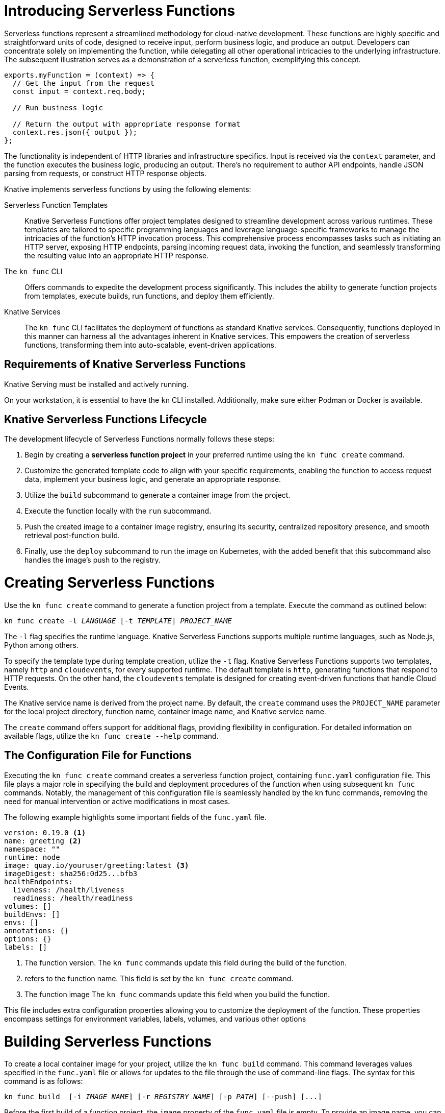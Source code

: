 = Introducing Serverless Functions

Serverless functions represent a streamlined methodology for cloud-native development. These functions are highly specific and straightforward units of code, designed to receive input, perform business logic, and produce an output. Developers can concentrate solely on implementing the function, while delegating all other operational intricacies to the underlying infrastructure. The subsequent illustration serves as a demonstration of a serverless function, exemplifying this concept.

[subs=+quotes]
----
exports.myFunction = (context) => {
  // Get the input from the request
  const input = context.req.body;

  // Run business logic

  // Return the output with appropriate response format
  context.res.json({ output });
};

----

The functionality is independent of HTTP libraries and infrastructure specifics. Input is received via the `context` parameter, and the function executes the business logic, producing an output. There's no requirement to author API endpoints, handle JSON parsing from requests, or construct HTTP response objects.

Knative implements serverless functions by using the following elements:

Serverless Function Templates::
Knative Serverless Functions offer project templates designed to streamline development across various runtimes. These templates are tailored to specific programming languages and leverage language-specific frameworks to manage the intricacies of the function's HTTP invocation process. This comprehensive process encompasses tasks such as initiating an HTTP server, exposing HTTP endpoints, parsing incoming request data, invoking the function, and seamlessly transforming the resulting value into an appropriate HTTP response.

The `kn func` CLI::
Offers commands to expedite the development process significantly. This includes the ability to generate function projects from templates, execute builds, run functions, and deploy them efficiently.

Knative Services::
The `kn func` CLI facilitates the deployment of functions as standard Knative services. Consequently, functions deployed in this manner can harness all the advantages inherent in Knative services. This empowers the creation of serverless functions, transforming them into auto-scalable, event-driven applications.

== Requirements of Knative Serverless Functions

Knative Serving must be installed and actively running.

On your workstation, it is essential to have the `kn` CLI installed. Additionally, make sure either Podman or Docker is available.


== Knative Serverless Functions Lifecycle

The development lifecycle of Serverless Functions normally follows these steps:

. Begin by creating a *serverless function project* in your preferred runtime using the `kn func create` command.
. Customize the generated template code to align with your specific requirements, enabling the function to access request data, implement your business logic, and generate an appropriate response.
. Utilize the `build` subcommand to generate a container image from the project.
. Execute the function locally with the `run` subcommand.
. Push the created image to a container image registry, ensuring its security, centralized repository presence, and smooth retrieval post-function build.
. Finally, use the `deploy` subcommand to run the image on Kubernetes, with the added benefit that this subcommand also handles the image's push to the registry.


= Creating Serverless Functions

Use the `kn func create` command to generate a function project from a template. Execute the command as outlined below:

[subs=+quotes]
----
kn func create -l _LANGUAGE_ [-t _TEMPLATE_] __PROJECT_NAME__
----

The `-l` flag specifies the runtime language.
Knative Serverless Functions supports multiple runtime languages, such as Node.js, Python among others.

To specify the template type during template creation, utilize the `-t` flag.
Knative Serverless Functions supports two templates, namely `http` and `cloudevents`, for every supported runtime.
The default template is `http`, generating functions that respond to HTTP requests.
On the other hand, the `cloudevents` template is designed for creating event-driven functions that handle Cloud Events.

The Knative service name is derived from the project name.
By default, the `create` command uses the `PROJECT_NAME` parameter for the local project directory, function name, container image name, and Knative service name.

The `create` command offers support for additional flags, providing flexibility in configuration.
For detailed information on available flags, utilize the `kn func create --help` command.


== The Configuration File for Functions

Executing the `kn func create` command creates a serverless function project, containing `func.yaml` configuration file. This file plays a major role in specifying the build and deployment procedures of the function when using subsequent `kn func` commands. Notably, the management of this configuration file is seamlessly handled by the kn func commands, removing the need for manual intervention or active modifications in most cases.

The following example highlights some important fields of the `func.yaml` file.

[subs=+quotes]
----
`version: 0.19.0` <1>
`name: greeting` <2>
namespace: ""
runtime: node
`image: quay.io/youruser/greeting:latest` <3>
imageDigest: sha256:0d25...bfb3
healthEndpoints:
  liveness: /health/liveness
  readiness: /health/readiness
volumes: []
buildEnvs: []
envs: []
annotations: {}
options: {}
labels: []
----

<1> The function version.
The `kn func` commands update this field during the build of the function.
<2> refers to the function name. This field is set by the `kn func create` command.
<3> The function image
The `kn func` commands update this field when you build the function.

This file includes extra configuration properties allowing you to customize the deployment of the function. These properties encompass settings for environment variables, labels, volumes, and various other options

= Building Serverless Functions

To create a local container image for your project, utilize the `kn func build` command. This command leverages values specified in the `func.yaml` file or allows for updates to the file through the use of command-line flags. The syntax for this command is as follows:

[subs=+quotes]
----
kn func build  [-i __IMAGE_NAME__] [-r __REGISTRY_NAME__] [-p _PATH_] [--push] [...]
----

Before the first build of a function project, the `image` property of the `func.yaml` file is empty.
To provide an image name, you can use the `-i` or `-r` flags to specify either the full image name or the image registry address.


Use the `-i (or --image)` flag to modify the default full image name in the form of `[registry]/[namespace]/[name]/:tag`.
The command modifies the image name value in the `func.yaml` file, thus making the information available to other commands.

Use the `-r (or --registry)` flag to provide the registry and namespace of the image.
For example, `quay.io/your_username` specifies a Quay.io account.
If not provided, then the registry defaults to the value provided in `func.yaml`, or the `$FUNC_REGISTRY` environment variable, in that order.

Use the `kn func build --help` command for further information on the build process and the available flags.

Before the initial build of a function project, the 'image' property in the 'func.yaml' file is blank. To specify an image name, use the '-i' or '-r' flags to define either the complete image name or the image registry address.

Utilize the '-i (or --image)' flag to adjust the default full image name in the format '[registry]/[namespace]/[name]/:tag'. This command updates the image name value in the 'func.yaml' file, making the information accessible to other commands.

Use the '-r (or --registry)' flag to indicate the registry and namespace of the image. For instance, 'quay.io/your_username' denotes a Quay.io account. If not provided, the registry defaults to the value set in 'func.yaml' or the '$FUNC_REGISTRY' environment variable, following this order.

For additional details on the build process and available flags, refer to the help documentation using the command 'kn func build --help'.

= Running Serverless Functions

The `kn func run` command executes the container image of a function locally. Typically, this command is used after building the function container image using `kn func build`.

To streamline the process, you have the option to use the `-b` (or `--build`) flag with the `run` command, allowing it to automatically build the container image. This flag triggers the build only if the image hasn't been built previously.

Some serverless function runtime templates, such as Node.js and Quarkus, are also executable as traditional applications. So, developers can leverage standard development tools like NPM or Maven to run functions directly on their host systems instead of within a container.


= Deploying Serverless Functions

The `kn func deploy` command *builds and deploys* the function container image to Kubernetes. This command relies on the `func.yaml` file to find the configuration for the resulting service. Much like the `build` command, specific flags of the `deploy` command have the capability to adjust the configuration of the `func.yaml` file.


[subs=+quotes]
----
kn func deploy [-n _NAMESPACE_] [-p _PATH_] [-i __IMAGE_NAME__] [...]
----

You can use the `-n` (or `--namespace`) flag to designate a namespace other than the current Kubernetes namespace. If the command is run from a directory distinct from the project directory, employ the `-p` (or `--path`) flag. The `-i` (or `--image`) flag allows for an image name update to the project, superseding the image specified in `func.yaml`.

Upon executing the `deploy` command, Kubernetes deploys a Knative service with a name derived from the function project name. This command also yields valuable information in its output, including the complete name of the deployed container image and the URL of the function.



== Example: Creating a Function Project in Node.js

The following serverless function is designed to handle HTTP requests and provides responses based on the HTTP method. Specifically, if the incoming request is an HTTP GET, the function checks for the presence of a 'name' parameter in the query string. If the 'name' parameter exists, the function responds with a personalized greeting containing the name; otherwise, it returns a generic greeting. If the request is not an HTTP GET, it returns a response with a status code of 405 (Method Not Allowed) and a status message. Additionally, the function logs information about the query and body using the provided context object. The overall behavior is to echo input data for HTTP GET requests with a personalized greeting and to return an error for other HTTP methods.


You should be able to implement and deploy the serverless function that accepts HTTP requests and returns HTTP responses.


1. Create a serverless function project.

a. From your workspace directory, navigate to the `functions-example` directory.
+
[subs="+attributes,+quotes"]
----
[student@workstation]$ *cd functions-example*
----

b. Create a serverless function by using node as the runtime and `http` as the template type.
+
[subs="+attributes,+quotes"]
----
[student@workstation functions-example]$ *kn func create -l node -t http greeting*
Created node function in /home/student/function-example/greeting

----

c. Navigate to the `greeting` directory.
This is the root directory of the Node function project.
+
[subs="+quotes"]
----
[student@workstation functions-example]$ *cd greeting*
----


2. Implement the serverless function to return customized greeting message.

a. Copy the following content into the `index.js` file:
+
[subs=+quotes]
```
/**
 * @param {Context} context a context object.
 * @param {object} context.body the request body if any
 * @param {object} context.query the query string deserialized as an object, if any
 * @param {object} context.log logging object with methods for 'info', 'warn', 'error', etc.
 * @param {object} context.headers the HTTP request headers
 * @param {string} context.method the HTTP request method
 * @param {string} context.httpVersion the HTTP protocol version
 * See: https://github.com/knative/func/blob/main/docs/function-developers/nodejs.md#the-context-object
 */
const handle = async (context, body) => {

  context.log.info("query", context.query);
  context.log.info("body", body);

  if (context.method === 'GET') {
    // If the request is an HTTP GET, the context will include a query string, if it exists
    const { name } = context.query;
    
    if (name) {
      return { message: `Hello, ${name}!` };
    } else {
      return { message: 'Hello!' };
    }
  } else {
    return { statusCode: 405, statusMessage: 'Method not allowed' };
  }
}

// Export the function
module.exports = { handle };

```


b. Replace the existing content and replace with the following content into the `test/unit.js` file:
+
[subs="+quotes"]
```
'use strict';

const func = require('..').handle; 
const test = require('tape');

const fixture = { log: { info: console.log } };

test('Unit: handles an HTTP GET with name parameter', async t => {
  t.plan(1);
  // Invoke the function, which should return a greeting message.
  const result = await func({ ...fixture, method: 'GET', query: { name: 'tiger' } });
  t.deepEqual(result, { message: 'Hello, tiger!' });
  t.end();
});

test('Unit: handles an HTTP GET without name parameter', async t => {
  t.plan(1);
  // Invoke the function, which should return a default greeting message.
  const result = await func({ ...fixture, method: 'GET', query: {} });
  t.deepEqual(result, { message: 'Hello!' });
  t.end();
});


test('Unit: responds with error code if not GET', async t => {
  t.plan(1);
  // Invoke the function with an unsupported method, which should return an error.
  const result = await func(fixture);
  t.deepEqual(result, { statusCode: 405, statusMessage: 'Method not allowed' });
  t.end();
});


```

c. Remove the `test/integration.js` file.
+
----
   [student@workstation greeting]$ rm test/integration.js
----
+
d. As we have removed the integration.js containing boilerplate integration test cases, hence we also need to edit the `npm test` script in `package.json` file. Open `package.json` file and replace it's content with the following:
+
```
{
  "name": "http-handler",
  "version": "0.1.0",
  "description": "A function which responds to HTTP requests",
  "main": "index.js",
  "scripts": {
    "test": "node test/unit.js",
    "start": "FUNC_LOG_LEVEL=info faas-js-runtime ./index.js",
    "debug": "nodemon --inspect ./node_modules/faas-js-runtime/bin/cli.js ./index.js"
  },
  "keywords": [],
  "author": "",
  "license": "Apache-2.0",
  "dependencies": {
    "faas-js-runtime": "^2.2.2"
  },
  "devDependencies": {
    "nodemon": "^3.0.1",
    "supertest": "^6.3.1",
    "tape": "^5.0.1"
  }
}

```
+


3. Test the serverless function by running the provided automated tests.

a. Install the project requirements to test the function locally.
+
[subs=+quotes]
----
[student@workstation hello]$ *npm install*
----

b. Run the tests contained in the `test/unit.js` file.
+
[subs=+quotes]
----
[student@workstation hello]$ *npm test*

> http-handler@0.1.0 test /home/student/function-example/greeting
> node test/unit.js

TAP version 13
# Unit: handles an HTTP GET with name parameter
query { name: 'tiger' }
body undefined
ok 1 should be deeply equivalent
# Unit: handles an HTTP GET without name parameter
query {}
body undefined
ok 2 should be deeply equivalent
# Unit: responds with error code if not GET
query undefined
body undefined
ok 3 should be deeply equivalent

1..3
# tests 3
# pass  3

# ok
----
+
Three tests should pass.




4. Build the serverless function.

a. Build the `greeting` function with the `kn func build` command.
+
[subs="+quotes"]
----
[student@workstation greeting]$ *kn func build*

Note: building a function the first time will take longer than subsequent builds
Building function image
🙌 Function built: quay.io/student/greeting:latest
----
+
The preceding command creates a container image that can be run locally or on a Kubernetes cluster. The build command uses the function project name and the image registry name to construct a fully qualified image name for your function.

+
[NOTE]
====
. You can use the `-v` option in the preceding command if you need additional details about the build process.
. During the execution of `kn func build` command, it might prompt you to provide the image registry name for the function images. You can provide the registry name such as 'quay.io/youruser' or 'docker.io/youruser' where `youruser` is your user or team namespace in the image registry.
====

+


b. You can verify that the image is available locally by running 'podman images' or 'docker images' command based on whether you have podman or docker installed in your workstation.
+
[subs="+quotes"]
----
[student@workstation hello]$ *podman images | grep greeting*
quay.io/somsubhramkh/greeting              latest      db82f3149dae  43 years ago  329 MB
----

5. Deploy serverless function to Kubernetes.

a. Deploy the `greeting` function with the `kn func deploy` command.
+
[subs="+quotes"]
----
[student@workstation hello]$ *kn func deploy -v*
function up-to-date. Force rebuild with --build
Please provide credentials for image registry (quay.io).
? Username: youruser
? Password: ************
Credentials will not be saved.
If you would like to save your credentials in the future,
you can install docker credential helper https://github.com/docker/docker-credential-helpers.
Pushing function image to the registry "quay.io" using the "youruser" user credentials
The push refers to repository [quay.io/youruser/greeting:latest]
latest: digest: sha256:e67b1a97f78466ff10ad7c7cefc3693007de477842935802e7508c06a3942912 size: 2203
⬆️  Deploying function to the cluster
{"level":30,"time":1700097640211,"pid":27,"hostname":"greeting-00002-deployment-5dc7cc4b76-z2m2d","node_version":"v20.9.0","msg":"Server listening at http://[::]:8080"}
{"level":30,"time":1700097640578,"pid":27,"hostname":"greeting-00002-deployment-5dc7cc4b76-z2m2d","node_version":"v20.9.0","reqId":"req-1","req":{"method":"GET","url":"/health/readiness","hostname":"127.0.0.1:8080","remoteAddress":"::ffff:127.0.0.1","remotePort":49498},"msg":"incoming request"}
{"level":30,"time":1700097640581,"pid":27,"hostname":"greeting-00002-deployment-5dc7cc4b76-z2m2d","node_version":"v20.9.0","reqId":"req-1","res":{"statusCode":200},"responseTime":2.825202999636531,"msg":"request completed"}
{"level":30,"time":1700097640588,"pid":27,"hostname":"greeting-00002-deployment-5dc7cc4b76-z2m2d","node_version":"v20.9.0","reqId":"req-2","req":{"method":"GET","url":"/health/readiness","hostname":"127.0.0.1:8080","remoteAddress":"::ffff:127.0.0.1","remotePort":49504},"msg":"incoming request"}
{"level":30,"time":1700097640589,"pid":27,"hostname":"greeting-00002-deployment-5dc7cc4b76-z2m2d","node_version":"v20.9.0","reqId":"req-2","res":{"statusCode":200},"responseTime":0.24799200147390366,"msg":"request completed"}
✅ Function updated in namespace "default" and exposed at URL: 
   http://greeting.default.apps.example.com
----
+
[NOTE]
====
. During this step, it might ask you for your image registry credentials.
. Please ensure that the image in the image registry is public, otherwise, you might get the following error:

----
deploy error: your function image is unreachable. It is possible that your docker registry is private. If so, make sure you have set up pull secrets https://knative.dev/docs/developer/serving/deploying-from-private-registry
Error: your function image is unreachable. It is possible that your docker registry is private. If so, make sure you have set up pull secrets https://knative.dev/docs/developer/serving/deploying-from-private-registry
Error: exit status 1
----
====
+

b. Copy the function URL from the output of the preceding command.
You can also get the URL by using the `kn route list` command.

c. Append the `name` parameter to the function URL
+
The URL should look like the following.
+
[subs=+quotes]
-----
http://greeting.default.apps.example.com?name=Santa
-----

d. Send a request to the function URL including the `name` parameter.
The output should look similar to the following example:
+
[subs=+quotes]
----
[student@workstation hello]$ *curl -s http://greeting.default.apps.example.com?name=Santa
{"message":"Hello, Santa!"}
----
